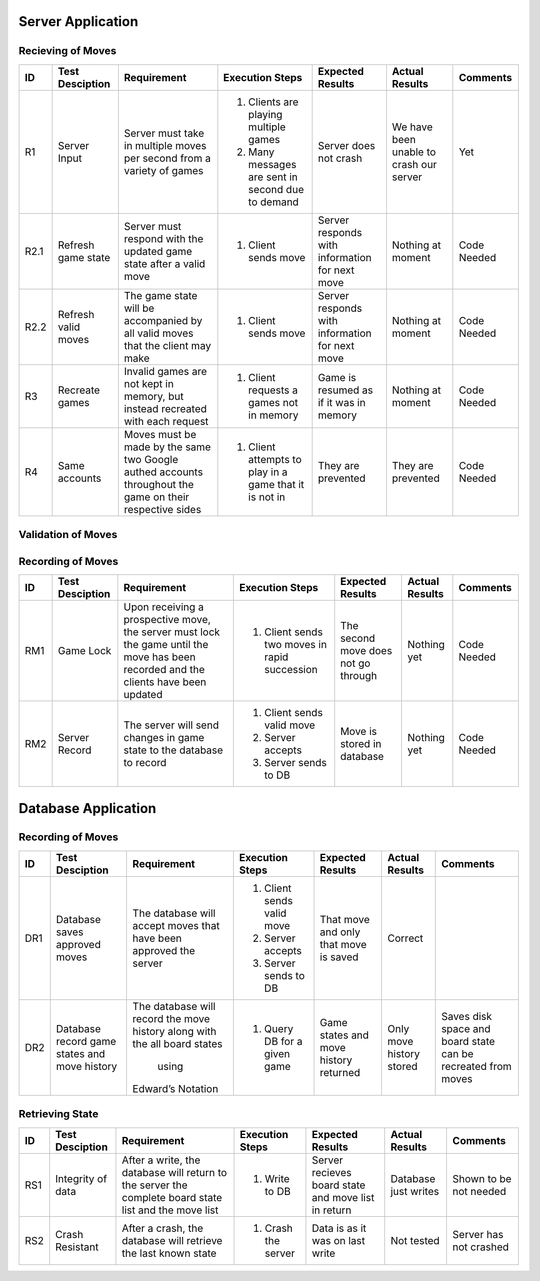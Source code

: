 Server Application
==================

Recieving of Moves
------------------

+------+-----------------+--------------+-----------------+------------------+-----------------+----------+
|  ID  | Test Desciption | Requirement  | Execution Steps | Expected Results | Actual Results  | Comments |
+======+=================+==============+=================+==================+=================+==========+
|  R1  | Server Input    | Server must  | 1. Clients are  | Server does not  | We have been    | Yet      |
|      |                 | take in      |    playing      | crash            | unable to crash |          |
|      |                 | multiple     |    multiple     |                  | our server      |          |
|      |                 | moves per    |    games        |                  |                 |          |
|      |                 | second from  | 2. Many messages|                  |                 |          |
|      |                 | a variety of |    are sent in  |                  |                 |          |
|      |                 | games        |    second due to|                  |                 |          |
|      |                 |              |    demand       |                  |                 |          |
+------+-----------------+--------------+-----------------+------------------+-----------------+----------+
| R2.1 | Refresh game    | Server must  | 1. Client sends | Server responds  | Nothing at      | Code     |
|      | state           | respond with |    move         | with information | moment          | Needed   |
|      |                 | the updated  |                 | for next move    |                 |          |
|      |                 | game state   |                 |                  |                 |          |
|      |                 | after a      |                 |                  |                 |          |
|      |                 | valid move   |                 |                  |                 |          |
+------+-----------------+--------------+-----------------+------------------+-----------------+----------+
| R2.2 | Refresh valid   | The game     | 1. Client sends | Server responds  | Nothing at      | Code     |
|      | moves           | state will   |    move         | with information | moment          | Needed   |
|      |                 | be           |                 | for next move    |                 |          |
|      |                 | accompanied  |                 |                  |                 |          |
|      |                 | by all valid |                 |                  |                 |          |
|      |                 | moves that   |                 |                  |                 |          |
|      |                 | the client   |                 |                  |                 |          |
|      |                 | may make     |                 |                  |                 |          |
+------+-----------------+--------------+-----------------+------------------+-----------------+----------+
|  R3  | Recreate games  | Invalid      | 1. Client       | Game is resumed  | Nothing at      | Code     |
|      |                 | games are    |    requests a   | as if it was in  | moment          | Needed   |
|      |                 | not kept in  |    games not in | memory           |                 |          |
|      |                 | memory, but  |    memory       |                  |                 |          |
|      |                 | instead      |                 |                  |                 |          |
|      |                 | recreated    |                 |                  |                 |          |
|      |                 | with each    |                 |                  |                 |          |
|      |                 | request      |                 |                  |                 |          |
+------+-----------------+--------------+-----------------+------------------+-----------------+----------+
|  R4  | Same accounts   | Moves must   | 1. Client       | They are         | They are        | Code     |
|      |                 | be made by   |    attempts to  | prevented        | prevented       | Needed   |
|      |                 | the same two |    play in a    |                  |                 |          |
|      |                 | Google       |    game that it |                  |                 |          |
|      |                 | authed       |    is not in    |                  |                 |          |
|      |                 | accounts     |                 |                  |                 |          |
|      |                 | throughout   |                 |                  |                 |          |
|      |                 | the game on  |                 |                  |                 |          |
|      |                 | their        |                 |                  |                 |          |
|      |                 | respective   |                 |                  |                 |          |
|      |                 | sides        |                 |                  |                 |          |
+------+-----------------+--------------+-----------------+------------------+-----------------+----------+

Validation of Moves
-------------------


+------+------------------+--------------+------------------+-------------------+----------------+----------+
|  ID  | Test Desciption  | Requirement  | Execution Steps  | Expected Results  | Actual Results | Comments |
+======+==================+==============+==================+===================+================+==========+
|  V1  | Send Valid Moves | The server   | 1. Client is in  | Client recieves   | Nothing at     | Code     |
|      |                  | will calc    |    a position to | a list of valid   | moment         | Needed   |
|      |                  | all valid    |    play          | moves             |                |          |
|      |                  | moves for a  |                  |                   |                |          |
|      |                  | given game   |                  |                   |                |          |
|      |                  | board and    |                  |                   |                |          |
|      |                  | send them to |                  |                   |                |          |
|      |                  | the client   |                  |                   |                |          |
+------+------------------+--------------+------------------+-------------------+----------------+----------+
|  V2  | Correct Valid    | The server   | 1. Moves are     | All moves are     | Code is being  | Code     |
|      | Moves            | must calc    |    recieved      | valid             | written        | Needed   |
|      |                  | the moves in | 2. Check if they |                   |                |          |
|      |                  | accordance   |    are           |                   |                |          |
|      |                  | with the     |                  |                   |                |          |
|      |                  | FIDE         |                  |                   |                |          |
+------+------------------+--------------+------------------+-------------------+----------------+----------+
|  V3  | Special Valid    | The server                                                                    |
|      | Moves            | must                                                                          |
|      |                  | properly                                                                      |
|      |                  | account for                                                                   |
|      |                  | special                                                                       |
|      |                  | rules                                                                         |
|      |                  | including,                                                                    |
|      |                  | but not                                                                       |
|      |                  | limited to:                                                                   |
+------+------------------+--------------+------------------+-------------------+----------------+----------+
| V3.1 | En Passant       | En Passant   | 1. Board         | App allows user   | Nothing at     | Code     |
|      |                  |              |    position is   | to use En Passant | Moment         | Needed   |
|      |                  |              |    that which    |                   |                |          |
|      |                  |              |    enables En    |                   |                |          |
|      |                  |              |    Passant       |                   |                |          |
+------+------------------+--------------+------------------+-------------------+----------------+----------+
| V3.2 | Castling         | Castling     | 1. Board         | App allows user   | Nothing at     | Code     |
|      |                  |              |    position is   | to Castle         | Moment         | Needed   |
|      |                  |              |    that which    |                   |                |          |
|      |                  |              |    enables       |                   |                |          |
|      |                  |              |    Castling      |                   |                |          |
+------+------------------+--------------+------------------+-------------------+----------------+----------+
| V3.3 | Promotion        | Promotion    | 1. Board         | App allows user   | Nothing at     | Code     |
|      |                  |              |    position is   | to Promote        | Moment         | Needed   |
|      |                  |              |    that which    |                   |                |          |
|      |                  |              |    enables       |                   |                |          |
|      |                  |              |    Promotion     |                   |                |          |
+------+------------------+--------------+------------------+-------------------+----------------+----------+
| V3.4 | Threefold        | Threefold    | 1. Board         | The game is a     | Nothing at     | Code     |
|      | Repetition       | Repetition   |    position is   | draw              | Moment         | Needed   |
|      |                  |              |    that of       |                   |                |          |
|      |                  |              |    threefold     |                   |                |          |
|      |                  |              |    Repition      |                   |                |          |
+------+------------------+--------------+------------------+-------------------+----------------+----------+
|  V5  | Move Control     | The client   | 1. Client tries  | Server prevents   | Nothing at     | Code     |
|      |                  | may not make |    to make an    | client            | moment         | Needed   |
|      |                  | any moves    |    illegal move  |                   |                |          |
|      |                  | not given    |                  |                   |                |          |
|      |                  | by the       |                  |                   |                |          |
|      |                  | server       |                  |                   |                |          |
+------+------------------+--------------+------------------+-------------------+----------------+----------+

Recording of Moves
------------------


+------+-----------------+--------------+-----------------+-------------------+----------------+----------+
|  ID  | Test Desciption | Requirement  | Execution Steps | Expected Results  | Actual Results | Comments |
+======+=================+==============+=================+===================+================+==========+
|  RM1 | Game Lock       | Upon         | 1. Client sends | The second move   | Nothing yet    | Code     |
|      |                 | receiving a  |    two moves in | does not go       |                | Needed   |
|      |                 | prospective  |    rapid        | through           |                |          |
|      |                 | move, the    |    succession   |                   |                |          |
|      |                 | server must  |                 |                   |                |          |
|      |                 | lock the     |                 |                   |                |          |
|      |                 | game until   |                 |                   |                |          |
|      |                 | the move has |                 |                   |                |          |
|      |                 | been         |                 |                   |                |          |
|      |                 | recorded and |                 |                   |                |          |
|      |                 | the clients  |                 |                   |                |          |
|      |                 | have been    |                 |                   |                |          |
|      |                 | updated      |                 |                   |                |          |
+------+-----------------+--------------+-----------------+-------------------+----------------+----------+
|  RM2 | Server Record   | The server   | 1. Client sends | Move is stored in | Nothing yet    | Code     |
|      |                 | will send    |    valid move   | database          |                | Needed   |
|      |                 | changes in   | 2. Server       |                   |                |          |
|      |                 | game state   |    accepts      |                   |                |          |
|      |                 | to the       | 3. Server sends |                   |                |          |
|      |                 | database     |    to DB        |                   |                |          |
|      |                 | to record    |                 |                   |                |          |
+------+-----------------+--------------+-----------------+-------------------+----------------+----------+


Database Application
====================

Recording of Moves
------------------


+------+-----------------+-------------+-----------------+------------------+----------------+----------+
|  ID  | Test Desciption | Requirement | Execution Steps | Expected Results | Actual Results | Comments |
+======+=================+=============+=================+==================+================+==========+
|  DR1 | Database saves  | The database| 1. Client sends | That move and    | Correct        |          |
|      | approved moves  | will accept |    valid move   | only that move   |                |          |
|      |                 | moves that  | 2. Server       | is saved         |                |          |
|      |                 | have been   |    accepts      |                  |                |          |
|      |                 | approved the| 3. Server sends |                  |                |          |
|      |                 | server      |    to DB        |                  |                |          |
+------+-----------------+-------------+-----------------+------------------+----------------+----------+
|  DR2 | Database record | The database| 1. Query DB     | Game states and  | Only move      | Saves    |
|      | game states and | will record |    for a given  | move history     | history stored | disk     |
|      | move history    | the move    |    game         | returned         |                | space and|
|      |                 | history     |                 |                  |                | board    |
|      |                 | along with  |                 |                  |                | state can|
|      |                 | the all     |                 |                  |                | be       |
|      |                 | board states|                 |                  |                | recreated|
|      |                 |  using      |                 |                  |                | from     |
|      |                 | Edward’s    |                 |                  |                | moves    |
|      |                 | Notation    |                 |                  |                |          |
+------+-----------------+-------------+-----------------+------------------+----------------+----------+

Retrieving State
----------------


+------+-----------------+-------------+-----------------+------------------+----------------+----------+
|  ID  | Test Desciption | Requirement | Execution Steps | Expected Results | Actual Results | Comments |
+======+=================+=============+=================+==================+================+==========+
|  RS1 | Integrity of    | After       | 1. Write to DB  | Server recieves  | Database just  | Shown to |
|      | data            | a write, the|                 | board state and  | writes         | be not   |
|      |                 | database    |                 | move list in     |                | needed   |
|      |                 | will return |                 | return           |                |          |
|      |                 | to the      |                 |                  |                |          |
|      |                 | server the  |                 |                  |                |          |
|      |                 | complete    |                 |                  |                |          |
|      |                 | board state |                 |                  |                |          |
|      |                 | list and the|                 |                  |                |          |
|      |                 | move list   |                 |                  |                |          |
+------+-----------------+-------------+-----------------+------------------+----------------+----------+
|  RS2 | Crash Resistant | After a     | 1. Crash the    | Data is as it was| Not tested     | Server   |
|      |                 | crash, the  |    server       | on last write    |                | has not  |
|      |                 | database    |                 |                  |                | crashed  |
|      |                 | will        |                 |                  |                |          |
|      |                 | retrieve the|                 |                  |                |          |
|      |                 | last known  |                 |                  |                |          |
|      |                 | state       |                 |                  |                |          |
+------+-----------------+-------------+-----------------+------------------+----------------+----------+
